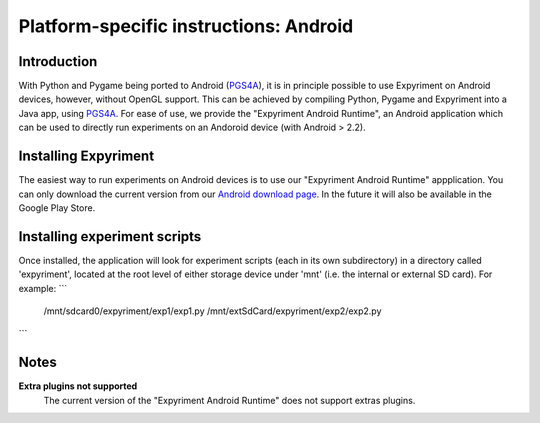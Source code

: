 .. _Android:

Platform-specific instructions: Android
=======================================

Introduction
------------
With Python and Pygame being ported to Android (`PGS4A`_), it is in principle
possible to use Expyriment on Android devices, however, without OpenGL support.
This can be achieved by compiling Python, Pygame and Expyriment into a Java
app, using `PGS4A`_.
For ease of use, we provide the "Expyriment Android Runtime", an Android
application which can be used to directly run experiments on an Andoroid device
(with Android > 2.2).

Installing Expyriment
---------------------
The easiest way to run experiments on Android devices is to use our "Expyriment
Android Runtime" appplication.
You can only download the current version from our `Android download
page`_. In the future it will also be available in the Google Play 
Store.

Installing experiment scripts
-----------------------------
Once installed, the application will look for experiment scripts (each in its own
subdirectory) in a directory called 'expyriment', located at the root level of
either storage device under 'mnt' (i.e. the internal or external SD card).
For example:
```
    /mnt/sdcard0/expyriment/exp1/exp1.py
    /mnt/extSdCard/expyriment/exp2/exp2.py
```

Notes
-----
**Extra plugins not supported**
    The current version of the "Expyriment Android Runtime" does not support extras plugins.

.. _`PGS4A`: http://pygame.renpy.org
.. _`Android download page`: https://github.com/expyriment/expyriment-android-runtime/releases

